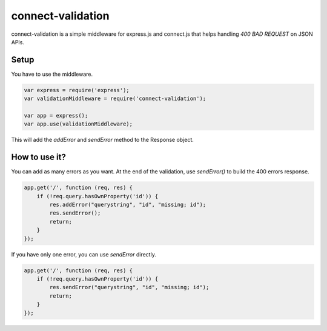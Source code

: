 ==================
connect-validation
==================

connect-validation is a simple middleware for express.js and
connect.js that helps handling `400 BAD REQUEST` on JSON APIs.

Setup
=====

You have to use the middleware.

.. code-block:: javascript

    var express = require('express');
    var validationMiddleware = require('connect-validation');

    var app = express();
    var app.use(validationMiddleware);


This will add the `addError` and `sendError` method to the Response object.


How to use it?
==============

You can add as many errors as you want.
At the end of the validation, use `sendError()` to build the 400 errors response.

.. code-block:: javascript

    app.get('/', function (req, res) {
        if (!req.query.hasOwnProperty('id')) {
            res.addError("querystring", "id", "missing; id");
            res.sendError();
            return;
        }
    });

If you have only one error, you can use `sendError` directly.

.. code-block:: javascript

    app.get('/', function (req, res) {
        if (!req.query.hasOwnProperty('id')) {
            res.sendError("querystring", "id", "missing; id");
            return;
        }
    });

